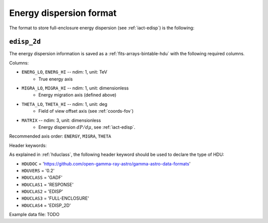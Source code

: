 .. _iact-edisp-format:

Energy dispersion format
========================

The format to store full-enclosure energy dispersion (see :ref:`iact-edisp`) is the following:

.. _edisp_2d:

``edisp_2d``
------------

The energy dispersion information is saved as a
:ref:`fits-arrays-bintable-hdu` with the following required columns.

Columns:

* ``ENERG_LO``, ``ENERG_HI`` -- ndim: 1, unit: TeV
    * True energy axis
* ``MIGRA_LO``, ``MIGRA_HI`` -- ndim: 1, unit: dimensionless
    * Energy migration axis (defined above)
* ``THETA_LO``, ``THETA_HI`` -- ndim: 1, unit: deg
    * Field of view offset axis (see :ref:`coords-fov`)
* ``MATRIX`` -- ndim: 3, unit: dimensionless
    * Energy dispersion :math:`dP/d\mu`, see :ref:`iact-edisp`.

Recommended axis order: ``ENERGY``, ``MIGRA``, ``THETA``

Header keywords:

As explained in :ref:`hduclass`, the following header keyword should be used to 
declare the type of HDU:

* ``HDUDOC``   = 'https://github.com/open-gamma-ray-astro/gamma-astro-data-formats'
* ``HDUVERS``  = '0.2'
* ``HDUCLASS`` = 'GADF'
* ``HDUCLAS1`` = 'RESPONSE'
* ``HDUCLAS2`` = 'EDISP'
* ``HDUCLAS3`` = 'FULL-ENCLOSURE'
* ``HDUCLAS4`` = 'EDISP_2D'  

Example data file: TODO